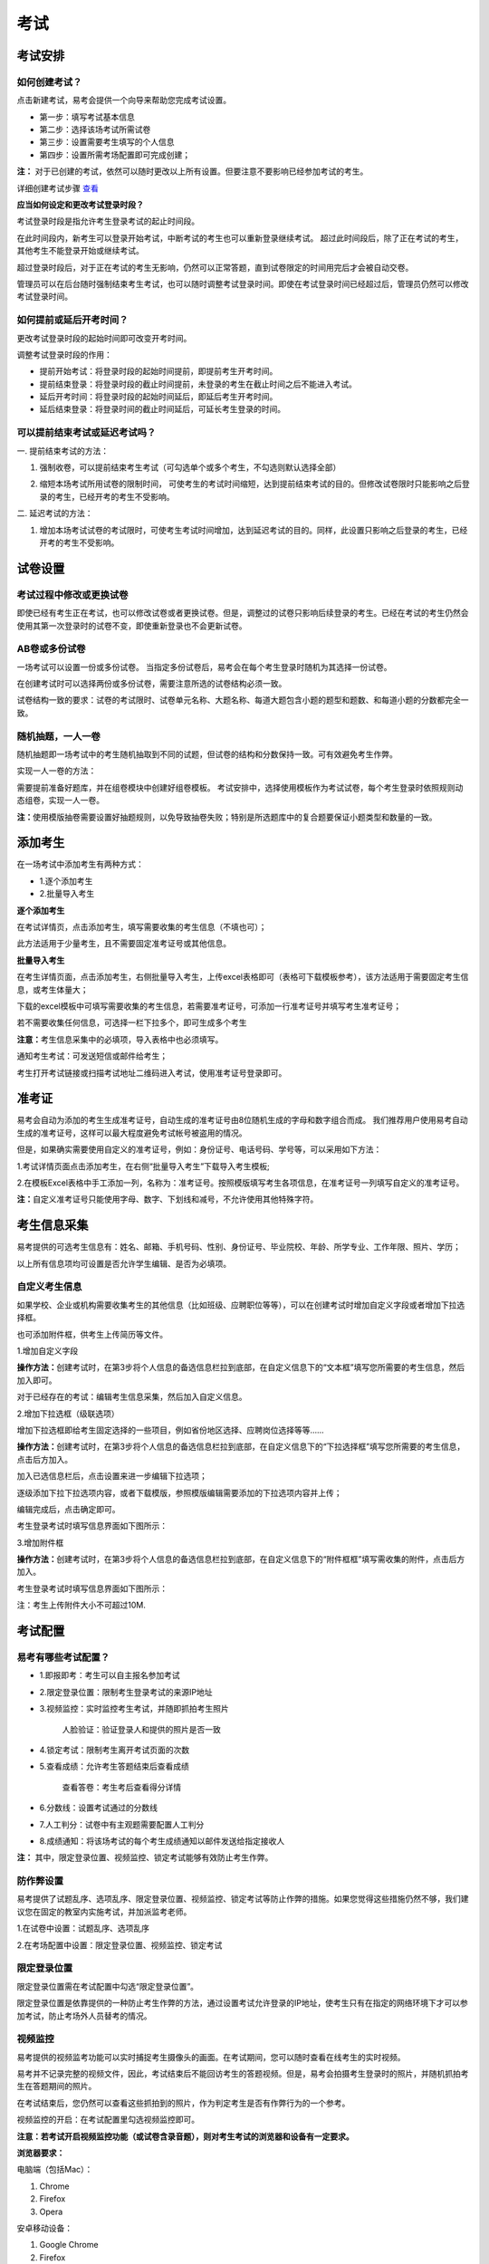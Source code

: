 考试
=======

考试安排
----------

如何创建考试？
````````````````

点击新建考试，易考会提供一个向导来帮助您完成考试设置。

- 第一步：填写考试基本信息

- 第二步：选择该场考试所需试卷

- 第三步：设置需要考生填写的个人信息

- 第四步：设置所需考场配置即可完成创建；

**注：** 对于已创建的考试，依然可以随时更改以上所有设置。但要注意不要影响已经参加考试的考生。

详细创建考试步骤 `查看`_

.. _查看: http://docs.eztest.org/zh_CN/latest/basic.html#id4

**应当如何设定和更改考试登录时段？**

考试登录时段是指允许考生登录考试的起止时间段。

在此时间段内，新考生可以登录开始考试，中断考试的考生也可以重新登录继续考试。
超过此时间段后，除了正在考试的考生，其他考生不能登录开始或继续考试。

超过登录时段后，对于正在考试的考生无影响，仍然可以正常答题，直到试卷限定的时间用完后才会被自动交卷。

管理员可以在后台随时强制结束考生考试，也可以随时调整考试登录时间。即使在考试登录时间已经超过后，管理员仍然可以修改考试登录时间。

.. image:: _static/4-1.png

如何提前或延后开考时间？
````````````````````````````

更改考试登录时段的起始时间即可改变开考时间。

调整考试登录时段的作用：

* 提前开始考试：将登录时段的起始时间提前，即提前考生开考时间。

* 提前结束登录：将登录时段的截止时间提前，未登录的考生在截止时间之后不能进入考试。

* 延后开考时间：将登录时段的起始时间延后，即延后考生开考时间。

* 延后结束登录：将登录时间的截止时间延后，可延长考生登录的时间。

可以提前结束考试或延迟考试吗？
`````````````````````````````````

一. 提前结束考试的方法：

1. 强制收卷，可以提前结束考生考试（可勾选单个或多个考生，不勾选则默认选择全部）

.. image:: _static/4-2.png

2. 缩短本场考试所用试卷的限制时间， 可使考生的考试时间缩短，达到提前结束考试的目的。但修改试卷限时只能影响之后登录的考生，已经开考的考生不受影响。

.. image:: _static/4-3.png

二. 延迟考试的方法：

1. 增加本场考试试卷的考试限时，可使考生考试时间增加，达到延迟考试的目的。同样，此设置只影响之后登录的考生，已经开考的考生不受影响。

试卷设置
----------

考试过程中修改或更换试卷
`````````````````````````````````

即使已经有考生正在考试，也可以修改试卷或者更换试卷。但是，调整过的试卷只影响后续登录的考生。已经在考试的考生仍然会使用其第一次登录时的试卷不变，即使重新登录也不会更新试卷。

AB卷或多份试卷
````````````````````````````````

一场考试可以设置一份或多份试卷。
当指定多份试卷后，易考会在每个考生登录时随机为其选择一份试卷。

在创建考试时可以选择两份或多份试卷，需要注意所选的试卷结构必须一致。

试卷结构一致的要求：试卷的考试限时、试卷单元名称、大题名称、每道大题包含小题的题型和题数、和每道小题的分数都完全一致。

随机抽题，一人一卷
`````````````````````````````````

随机抽题即一场考试中的考生随机抽取到不同的试题，但试卷的结构和分数保持一致。可有效避免考生作弊。

实现一人一卷的方法：

需要提前准备好题库，并在组卷模块中创建好组卷模板。
考试安排中，选择使用模板作为考试试卷，每个考生登录时依照规则动态组卷，实现一人一卷。

**注：**\使用模版抽卷需要设置好抽题规则，以免导致抽卷失败；特别是所选题库中的复合题要保证小题类型和数量的一致。

.. image:: _static/4-4.png

添加考生
---------------

在一场考试中添加考生有两种方式：

- 1.逐个添加考生

- 2.批量导入考生

.. image:: _static/4-5.png

**逐个添加考生**

在考试详情页，点击添加考生，填写需要收集的考生信息（不填也可）；

此方法适用于少量考生，且不需要固定准考证号或其他信息。

.. image:: _static/1-10.png

**批量导入考生**

在考生详情页面，点击添加考生，右侧批量导入考生，上传excel表格即可（表格可下载模板参考），该方法适用于需要固定考生信息，或考生体量大；

.. image:: _static/4-6.png

下载的excel模板中可填写需要收集的考生信息，若需要准考证号，可添加一行准考证号并填写考生准考证号；

若不需要收集任何信息，可选择一栏下拉多个，即可生成多个考生

.. image:: _static/4-7.png

**注意：**\考生信息采集中的必填项，导入表格中也必须填写。

通知考生考试：可发送短信或邮件给考生；

考生打开考试链接或扫描考试地址二维码进入考试，使用准考证号登录即可。

准考证
------------

易考会自动为添加的考生生成准考证号，自动生成的准考证号由8位随机生成的字母和数字组合而成。
我们推荐用户使用易考自动生成的准考证号，这样可以最大程度避免考试帐号被盗用的情况。

但是，如果确实需要使用自定义的准考证号，例如：身份证号、电话号码、学号等，可以采用如下方法：

1.考试详情页面点击添加考生，在右侧“批量导入考生”下载导入考生模板;

2.在模板Excel表格中手工添加一列，名称为：准考证号。按照模版填写考生各项信息，在准考证号一列填写自定义的准考证号。

.. image:: _static/4-8.png

**注：**\自定义准考证号只能使用字母、数字、下划线和减号，不允许使用其他特殊字符。

考生信息采集
-------------

易考提供的可选考生信息有：姓名、邮箱、手机号码、性别、身份证号、毕业院校、年龄、所学专业、工作年限、照片、学历；

以上所有信息项均可设置是否允许学生编辑、是否为必填项。

自定义考生信息
````````````````

如果学校、企业或机构需要收集考生的其他信息（比如班级、应聘职位等等），可以在创建考试时增加自定义字段或者增加下拉选择框。

也可添加附件框，供考生上传简历等文件。

1.增加自定义字段

**操作方法：**\创建考试时，在第3步将个人信息的备选信息栏拉到底部，在自定义信息下的“文本框”填写您所需要的考生信息，然后加入即可。

.. image:: _static/4-9.png

对于已经存在的考试：编辑考生信息采集，然后加入自定义信息。

2.增加下拉选框（级联选项）

增加下拉选框即给考生固定选择的一些项目，例如省份地区选择、应聘岗位选择等等……

**操作方法：**\创建考试时，在第3步将个人信息的备选信息栏拉到底部，在自定义信息下的“下拉选择框”填写您所需要的考生信息，点击后方加入。

.. image:: _static/4-11.png

加入已选信息栏后，点击设置来进一步编辑下拉选项；

.. image:: _static/4-12.png

逐级添加下拉下拉选项内容，或者下载模版，参照模版编辑需要添加的下拉选项内容并上传；

.. image:: _static/4-13.png

编辑完成后，点击确定即可。

.. image:: _static/4-10.png

考生登录考试时填写信息界面如下图所示：

.. image:: _static/4-14.png

3.增加附件框

**操作方法：**\创建考试时，在第3步将个人信息的备选信息栏拉到底部，在自定义信息下的“附件框框”填写需收集的附件，点击后方加入。

.. image:: _static/4-01.png

考生登录考试时填写信息界面如下图所示：

.. image:: _static/4-02.png

注：考生上传附件大小不可超过10M.

考试配置
---------

易考有哪些考试配置？
````````````````````

* 1.即报即考：考生可以自主报名参加考试

* 2.限定登录位置：限制考生登录考试的来源IP地址

* 3.视频监控：实时监控考生考试，并随即抓拍考生照片

    人脸验证：验证登录人和提供的照片是否一致

* 4.锁定考试：限制考生离开考试页面的次数

* 5.查看成绩：允许考生答题结束后查看成绩

    查看答卷：考生考后查看得分详情

* 6.分数线：设置考试通过的分数线

* 7.人工判分：试卷中有主观题需要配置人工判分

* 8.成绩通知：将该场考试的每个考生成绩通知以邮件发送给指定接收人

**注：** 其中，限定登录位置、视频监控、锁定考试能够有效防止考生作弊。

防作弊设置
````````````

易考提供了试题乱序、选项乱序、限定登录位置、视频监控、锁定考试等防止作弊的措施。如果您觉得这些措施仍然不够，我们建议您在固定的教室内实施考试，并加派监考老师。

1.在试卷中设置：试题乱序、选项乱序

.. image:: _static/4-15.png

2.在考场配置中设置：限定登录位置、视频监控、锁定考试

.. image:: _static/4-16.png

限定登录位置
``````````````

限定登录位置需在考试配置中勾选“限定登录位置”。

限定登录位置是依靠提供的一种防止考生作弊的方法，通过设置考试允许登录的IP地址，使考生只有在指定的网络环境下才可以参加考试，防止考场外人员替考的情况。

视频监控
``````````

易考提供的视频监考功能可以实时捕捉考生摄像头的画面。在考试期间，您可以随时查看在线考生的实时视频。

易考并不记录完整的视频文件，因此，考试结束后不能回访考生的答题视频。但是，易考会拍摄考生登录时的照片，并随机抓拍考生在答题期间的照片。

在考试结束后，您仍然可以查看这些抓拍到的照片，作为判定考生是否有作弊行为的一个参考。

视频监控的开启：在考试配置里勾选视频监控即可。

**注意：若考试开启视频监控功能（或试卷含录音题），则对考生考试的浏览器和设备有一定要求。**

**浏览器要求：**

电脑端（包括Mac）：

1. Chrome
2. Firefox
3. Opera  

安卓移动设备：

1. Google Chrome
2. Firefox

iOS移动终端：需iOS11以上         

**注意：** iOS11以下（iPhone和iPad）目前不支持视频监控功能和录音题；

Internet Explorer的任何版本也不支持视频监考功能。
  
我们推荐使用Chrome或者FireFox浏览器，并更新到最新版本，以便获得最佳的跨平台支持。

**视频监控考时考生登录界面：**

当考生使用正确的浏览器和设备打开考试地址，界面如下：

.. image:: _static/0-0.png

点击“调试摄像头”测试本机摄像头是否可用，确认摄像头可用即可登录考试，拍照进入考试。

.. image:: _static/0-2.png

填写并确认个人信息后会进行登陆拍照：

.. image:: _static/0-3.png

当考生使用的浏览器不符合要求时，易考会提示您使用不符合要求的浏览器：（若使用iOS11以下版本的iOS设备，请注意更换设备。）

.. image:: _static/0-1.png

**人脸验证:**

系统会在考生登录考试时校对其面部特征，并对结果进行记录。开启此设置需要报名时采集考生照片信息，并设置为必填，且创建考试时的照片信息项需设置为不允许考生编辑。

**注意：**\人脸验证为视频监控的下设验证方式，开启人脸验证时默认开启视频监控，因此对浏览器的要求和视频监控一致，同样也不可使用iOS系统的设备（iPhone、iPad）。

.. image:: _static/4-03.png

.. image:: _static/4-04.png

若考生登录时比对人脸和采集的考生照片匹配度低时会对考生进行提醒，考生可选择重拍或者忽略。

.. image:: _static/4-05.png

管理员可以在考试吸纳感情也里明确看到哪些考生的人脸匹配度低：

.. image:: _static/4-06.png

视频监控墙
````````````````

考试配置开启了视频监控的考试，可在考试详情页查看考生的视频监控界面。

.. image:: _static/4-17.png

进入视频监控墙可对监控墙界面进行如下调整：

1. 改变每行显示的考生监控画面数；
2. 刷新当前界面的考生，刷新后将换一批考生的监控画面；
3. 点击右下角退出视频监控墙

.. image:: _static/4-18.png

对单个考生可进行如下操作：

1. 点击上箭头将该考生的置顶，置顶后该考生将位于监控墙的第一个，点击刷新后，置顶的考生不会被刷新掉；
2. 点击叉号可关闭该考生，不看该考生的监控界面。

.. image:: _static/4-19.png

锁定考试
``````````````````

锁定考试即锁定考试界面，简称锁屏。开启锁屏功能需在考试配置里勾选“锁定考试”锁定考试。

锁屏的作用：限制考生离开考试界面，一旦超过规定次数便会终止考试自动交卷，对于防止考生作弊有一定作用；开启屏幕锁定考试时需要全屏操作，若离开考试界面后再次返回考试，请按照提示继续答题。

锁屏功能对于浏览器有一定的要求，若使用不支持全屏的浏览器不能进行考试，请使用以下浏览器：

1. Internet Explorer 11
2. Chrome浏览器24.0及以上版本
3. Firefox（火狐浏览器）20.0及以上版本
4. Internet Explorer 9、Internet Explorer 10可以非全屏使用，切屏视为离开考试

例如：一场考试中锁定考试并限制考生只能退出全屏5次，则退出第6次将自动交卷。每次退出全屏界面会有5秒倒计时，在5秒内返回全屏不计为退出全屏，若5秒内没有返回全屏将视为退出全屏1次，当离开考试第6次时会提示系统已自动交卷。

.. image:: _static/4-20.png
.. image:: _static/4-21.png
.. image:: _static/4-22.png

其他考试配置
``````````````

**即报即考:**

在考试配置里勾选即报即考，则该场考试允许考生自主报名；

考生操作：考生只需打开考试地址，点击立即注册，填写完个人信息后会弹出一个窗口提示考生注册成功，点击确定直接进入考试。

.. image:: _static/4-23.png

**注：**\请记下您的登录账号（即为准考证号），若未直接进入考试，可再次打开考试地址使用登录账号登录。另外，查看成绩时也需要提供该登录帐号。

.. image:: _static/4-24.png

**查看成绩:**

设置考场配置，勾选“查看成绩”，考生考完后可以自主查看成绩；对于配置了查看成绩的考试，考生考完后查看成绩的方法有两种：

1. 考试结束，在交卷后弹出的页面里直接点击查看成绩

.. image:: _static/4-25.png

2. 打开考试地址，右下角查看成绩，输入准考证号和姓名即可查看成绩。

.. image:: _static/4-26.png

包含个性测评的考试在考后查看成绩可查看测评各维度得分和报告链接（打开报告链接为完整的pdf报告）

.. image:: _static/4-1-1.png

**查看得分详情**

勾选“查看成绩下”的“查看得分详情”，考生可在答题结束后查看考试结果和得分详情(开启此设置需要开启查看成绩)。

查看得分详情方法：

考试结束后进入查看成绩页面，点击查看试卷解析即可：

.. image:: _static/4-005.png

.. image:: _static/4-006.png

**成绩通知:**

**设置考后成绩通知：**\在设置考试配置时勾选成绩通知，填写上成绩通知接受者的邮件地址。 配置了成绩通知的考试，当考生完成考试后，邮件接受者将会收到该考生的成绩通知邮件。

.. image:: _static/4-27.png

考试地址
----------

考生参加考试方法:

易考里的每场考试都有一个独立的链接地址。
考官可通过邮件、短信或其他任何方式将此链接发送给考生。考生只需要点击一个链接或扫描一个二维码，就可以开始答题。

将考试相关信息发送给考生:

1. 考试详情页面，勾选需要的考生执行批量操作，可选择发送邮件或发送短信。（若不勾选，则对所有考试执行操作） 

.. image:: _static/1-11.png

2. 打开考试地址详情，右侧发送邮件给所有考生或指定收件人。

.. image:: _static/4-28.png

考生答题管理
----------------------

管理员可对单个考生作答情况进行监控管理，考生答卷管理均须进入考生详情，在“查看答卷”进行操作，包含以下操作：

- 1.允许再次登录（对于超过登录限制考生）

- 2.单元补时（单元不限时则无需补时）

- 3.撤销交卷（已交卷考生撤销交卷可再次登陆）

- 4.切换作答单元（可切换到已结束单元）

- 5.显示各单元作答用时和作答状态

操作方法：

首先进入该考生的考生详情页，进入“查看答卷”，此时可以针对不同情况的考生进行操作；

.. image:: _static/04-00.png

考生答题管理操作界面如下：

.. image:: _static/04-01.png

允许再次登陆：

.. image:: _static/04-03.png

单元补时：

.. image:: _static/04-02.png

显示已补时的时间：

.. image:: _static/04-04.png

**注意事项：**

1.撤销交卷后考生可以再次登录考试，但是如果考生登录次数超过最大限制，则先撤销交卷，再允许再次登陆才能继续考试；

2.撤销交卷不会改变试卷剩余时间以及登录离开页面的数，若之前离开页面次数超次导致交卷，则撤销交卷后再登录答题也没有多余离开页面次数。

3.切换作答单元时会自动将考生登出，切换后考生从本单元开始向后顺序作答，原单元已答题会保存。

批量操作
----------

批量操作可以选择部分考生或所有考生进行以下操作：**导出明细、删除考生、发送邮件、发送短信、强制收卷**。

对所有考生批量操作的方法如下:

1. 直接勾选所有考生，即可对所有考生执行批量操作;

2. 不勾选任何考生，默认对所有考生执行操作。

分析报告
-----------

考试分析报告有什么用途？如何获取分析报告？
```````````````````````````````````````````

考试分析报告：对该场考试的答题情况、试卷情况和考生情况的信息统计。

考试分析报告的作用：

1.统计考试人数、完成人数、未完成人数以及缺考人数；

2.统计考试中每套试卷的使用率；

3.分析每套试卷的答题时长；

4.统计考生的得分分布状态；

5.对使用的每套试卷进行分析，给出每道试题的正确率、选择项分布率、平均答题时间、平均得分等统计结果。

**考试报告获取方法：** 打开考试详情页面，查看考试报告即可。

.. image:: _static/4-29.png

**试题解析获取方法：** 查看考试报告，下拉找到试卷分析，点击右侧试题解析即可查看该套试卷的试题分析。

.. image:: _static/4-30.png

.. image:: _static/4-33.png

**注意：** 已结束的考试才可以生成考试报告，若考试登录时间还未过期，更改登录结束时间，变为已过期的考试即可生成考试报告。

测评类考试结束后，为什么有些考生没有生成考生报告？
``````````````````````````````````````````````````````````

个性测评类考试会为每个考生生成一份测评报告（例如Saville测评），需要考生完整的完成所有问卷问题，如果考生没有全部完成，就不能正常的生成测评报告。

**注：** 若考生被强制收卷也不能正常生成考试报告。

考试报告中“标准差”的意义？
``````````````````````````````````
.. image:: _static/4-31.png

**标准差**

标准差（Standard Deviation） ，中文环境中又常称均方差，但不同于均方误差（mean squared error，均方误差是各数据偏离真实值的距离平方和的平均数，也即误差平方和的平均数，计算公式形式上接近方差，它的开方叫均方根误差，均方根误差才和标准差形式上接近），标准差是离均差平方和平均后的方根，用σ表示。标准差是方差的算术平方根。标准差能反映一个数据集的离散程度。平均数相同的两组组数据，标准差未必相同。

简单来说，标准差是一组数据平均值分散程度的一种度量。一个较大的标准差，代表大部分数值和其平均值之间差异较大；一个较小的标准差，代表这些数值较接近平均值。
例如，两组数的集合 {0,5,9,14} 和 {5,6,8,9} 其平均值都是 7 ，但第二个集合具有较小的标准差。
例如，A、B两组各有6位学生参加同一次语文测验，A组的分数为95、85、75、65、55、45，B组的分数为73、72、71、69、68、67。这两组的平均数都是70，但A组的标准差约为17.08分，B组的标准差约为2.16分，说明A组学生之间的差距要比B组学生之间的差距大得多。

试题解析中“区分度的”的含义？
````````````````````````````````````````

.. image:: _static/4-32.png

**区分度**

区分度是指一道题能多大程度上把不同水平的人区分开来，也即题目的鉴别力。区分度越高，越能把不同水平的受测者区分开来，该道题目被采用的价值也就越大。

**区分度和难度**

什么情况下区分度高呢？或者说什么样的题目才能最大限度地区分不同水平的人群？这就引出了试题项目评价的第二个指标：难度。题目的难度过高，很少人能答对，大部分得分都很低；难度过低，很少人会答错，分数分布在高分端。因而过难或过易的题目都不能很好地区分不同水平的个体。因而当题目的难度为中等时，区分度最高。

一个好的测验中是不是要求所有题目都是中等难度？那高考、研究生入学考试这样的高水平测试为何还有难度很大或很小的题目？这是因为在一个测验中如果都是中等难度的题目，就又走向另一个极端，即对中等程度的人有最佳鉴别力，而对水平高和水平低的那部分人不能做很好的区分。简言之，不同难度的题目对于不同水平的人来说区分度是不同的。鉴于全体受测者的能力分布往往是呈正态的，测验中题目难度的分布也基本为正态分布，即难、中、易都有分布，中等难度题目最多。只有这样才能保证整个测验有较高的鉴别力。


